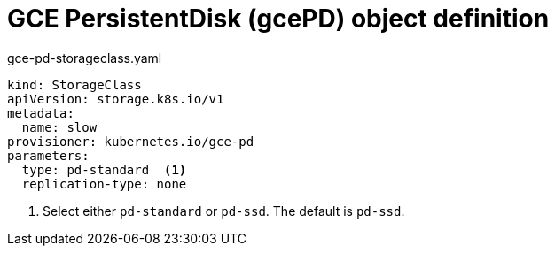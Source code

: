 // Module included in the following assemblies:
//
// * storage/dynamic-provisioning.adoc

[id="gce-persistentdisk-storage-class_{context}"]
= GCE PersistentDisk (gcePD) object definition

.gce-pd-storageclass.yaml
[source,yaml]
----
kind: StorageClass
apiVersion: storage.k8s.io/v1
metadata:
  name: slow
provisioner: kubernetes.io/gce-pd
parameters:
  type: pd-standard  <1>
  replication-type: none
----
<1> Select either `pd-standard` or `pd-ssd`. The default is `pd-ssd`.
